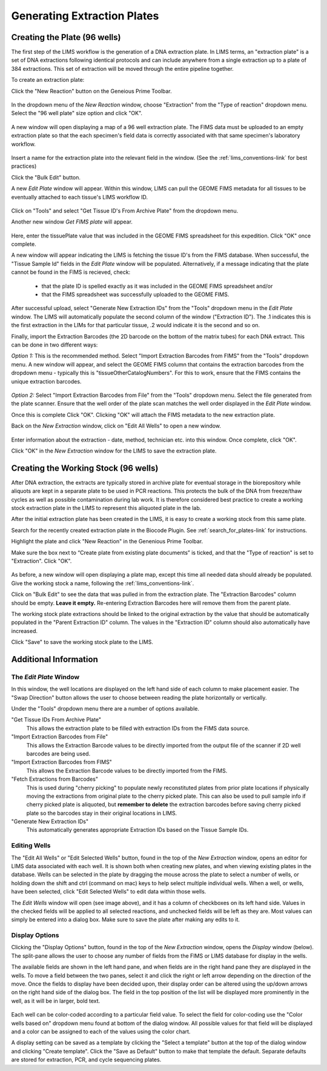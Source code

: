 Generating Extraction Plates
============================

Creating the Plate (96 wells)
-----------------------------

The first step of the LIMS workflow is the generation of a DNA extraction plate. In LIMS terms, an "extraction plate" is a set of DNA extractions following identical protocols and can include anywhere from a single extraction up to a plate of 384 extractions. This set of extraction will be moved through the entire pipeline together.

To create an extraction plate:

Click the "New Reaction" button on the Geneious Prime Toolbar. 

.. figure:: /images/new_reaction_button.png
  :align: center

In the dropdown menu of the *New Reaction* window, choose "Extraction" from the "Type of reaction" dropdown menu. Select the "96 well plate" size option and click "OK". 

.. figure:: /images/new_extraction_plate.png
  :align: center

A new window will open displaying a map of a 96 well extraction plate. The FIMS data must be uploaded to an empty extraction plate so that the each specimen's field data is correctly associated with that same specimen's laboratory workflow. 

.. figure:: /images/empty_extraction_plate.png
  :align: center

Insert a name for the extraction plate into the relevant field in the window. (See the :ref:`lims_conventions-link` for best practices)

Click the "Bulk Edit" button. 

A new *Edit Plate* window will appear. Within this window, LIMS can pull the GEOME FIMS metadata for all tissues to be eventually attached to each tissue's LIMS workflow ID. 

.. figure:: /images/get_tissue_ids.png
  :align: center

Click on "Tools" and select "Get Tissue ID's From Archive Plate" from the dropdown menu.

Another new window *Get FIMS plate* will appear.

.. figure:: /images/enter_plate_id.png
  :align: center

Here, enter the tissuePlate value that was included in the GEOME FIMS spreadsheet for this expedition. Click "OK" once complete.

A new window will appear indicating the LIMS is fetching the tissue ID's from the FIMS database. When successful, the "Tissue Sample Id" fields in the *Edit Plate* window will be populated. Alternatively, if a message indicating that the plate cannot be found in the FIMS is recieved, check:

	* that the plate ID is spelled exactly as it was included in the GEOME FIMS spreadsheet and/or 

	* that the FIMS spreadsheet was successfully uploaded to the GEOME FIMS.


After successful upload, select "Generate New Extraction IDs" from the "Tools" dropdown menu in the *Edit Plate* window. The LIMS will automatically populate the second column of the window ("Extraction ID"). The .1 indicates this is the first extraction in the LIMs for that particular tissue, .2 would indicate it is the second and so on.

Finally, import the Extraction Barcodes (the 2D barcode on the bottom of the matrix tubes) for each DNA extract. This can be done in two different ways:

*Option 1:* This is the recommended method. Select "Import Extraction Barcodes from FIMS" from the "Tools" dropdown menu. A new window will appear, and select the GEOME FIMS column that contains the extraction barcodes from the dropdown menu - typically this is "tissueOtherCatalogNumbers". For this to work, ensure that the FIMS contains the unique extraction barcodes.

.. figure:: /images/import_extraction_barcode_FIMS.png
  :align: center

*Option 2:* Select "Import Extraction Barcodes from File" from the "Tools" dropdown menu. Select the file generated from the plate scanner. Ensure that the well order of the plate scan matches the well order displayed in the *Edit Plate* window.

Once this is complete Click "OK". Clicking "OK" will attach the FIMS metadata to the new extraction plate.

Back on the *New Extraction* window, click on "Edit All Wells" to open a new window. 

.. figure:: /images/edit_extraction_wells.png
  :align: center

Enter information about the extraction - date, method, technician etc. into this window. Once complete, click "OK". 

Click "OK" in the *New Extraction* window for the LIMS to save the extraction plate.

Creating the Working Stock (96 wells)
-------------------------------------

After DNA extraction, the extracts are typically stored in archive plate for eventual storage in the biorepository while aliquots are kept in a separate plate to be used in PCR reactions. This protects the bulk of the DNA from freeze/thaw cycles as well as possible contamination during lab work. It is therefore considered best practice to create a working stock extraction plate in the LIMS to represent this aliquoted plate in the lab.

After the initial extraction plate has been created in the LIMS, it is easy to create a working stock from this same plate. 

Search for the recently created extraction plate in the Biocode Plugin. See :ref:`search_for_plates-link` for instructions. 

Highlight the plate and click "New Reaction" in the Genenious Prime Toolbar. 

Make sure the box next to “Create plate from existing plate documents” is ticked, and that the "Type of reaction" is set to "Extraction". Click "OK". 

.. figure:: /images/new_working_stock.png
   :align: center
   
As before, a new window will open displaying a plate map, except this time all needed data should already be populated. Give the working stock a name, following the :ref:`lims_conventions-link`. 

Click on "Bulk Edit" to see the data that was pulled in from the extraction plate. The "Extraction Barcodes" column should be empty. **Leave it empty.** Re-entering Extraction Barcodes here will remove them from the parent plate. 

The working stock plate extractions should be linked to the original extraction by the value that should be automatically populated in the "Parent Extraction ID" column. The values in the "Extraction ID" column should also automatically have increased.

Click "Save" to save the working stock plate to the LIMS.

Additional Information
-----------------------

The *Edit Plate* Window
~~~~~~~~~~~~~~~~~~~~~~~

In this window, the well locations are displayed on the left hand side of each column to make placement easier. The "Swap Direction" button allows the user to choose between reading the plate horizontally or vertically. 

Under the "Tools" dropdown menu there are a number of options available.

"Get Tissue IDs From Archive Plate" 
	This allows the extraction plate to be filled with extraction IDs from the FIMS data source.

"Import Extraction Barcodes from File"
	This allows the Extraction Barcode values to be directly imported from the output file of the scanner if 2D well barcodes are being used.

"Import Extraction Barcodes from FIMS"
	This allows the Extraction Barcode values to be directly imported from the FIMS.

"Fetch Extractions from Barcodes" 
	This is used during "cherry picking" to populate newly reconstituted plates from prior plate locations if physically moving the extractions from original plate to the cherry picked plate. This can also be used to pull sample info if cherry picked plate is aliquoted, but **remember to delete** the extraction barcodes before saving cherry picked plate so the barcodes stay in their original locations in LIMS.

"Generate New Extraction IDs" 
	This automatically generates appropriate Extraction IDs based on the Tissue Sample IDs.

Editing Wells
~~~~~~~~~~~~~

The "Edit All Wells" or "Edit Selected Wells" button, found in the top of the *New Extraction* window, opens an editor for LIMS data associated with each well. It is shown both when creating new plates, and when viewing existing plates in the database. Wells can be selected in the plate by dragging the mouse across the plate to select a number of wells, or holding down the shift and ctrl (command on mac) keys to help select multiple individual wells. When a well, or wells, have been selected, click "Edit Selected Wells" to edit data within those wells. 

The *Edit Wells* window will open (see image above), and it has a column of checkboxes on its left hand side. Values in the checked fields will be applied to all selected reactions, and unchecked fields will be left as they are. Most values can simply be entered into a dialog box. Make sure to save the plate after making any edits to it.

Display Options
~~~~~~~~~~~~~~~

Clicking the "Display Options" button, found in the top of the *New Extraction* window, opens the *Display* window (below). The split-pane allows the user to choose any number of fields from the FIMS or LIMS database for display in the wells. 

The available fields are shown in the left hand pane, and when fields are in the right hand pane they are displayed in the wells. To move a field between the two panes, select it and click the right or left arrow depending on the direction of the move. Once the fields to display have been decided upon, their display order can be altered using the up/down arrows on the right hand side of the dialog box. The field in the top position of the list will be displayed more prominently in the well, as it will be in larger, bold text.

.. figure:: /images/display_options.png
  :align: center

Each well can be color-coded according to a particular field value. To select the field for color-coding use the "Color wells based on" dropdown menu found at bottom of the dialog window. All possible values for that field will be displayed and a color can be assigned to each of the values using the color chart.

A display setting can be saved as a template by clicking the "Select a template" button at the top of the dialog window and clicking "Create template". Click the "Save as Default" button to make that template the default. Separate defaults are stored for extraction, PCR, and cycle sequencing plates.
